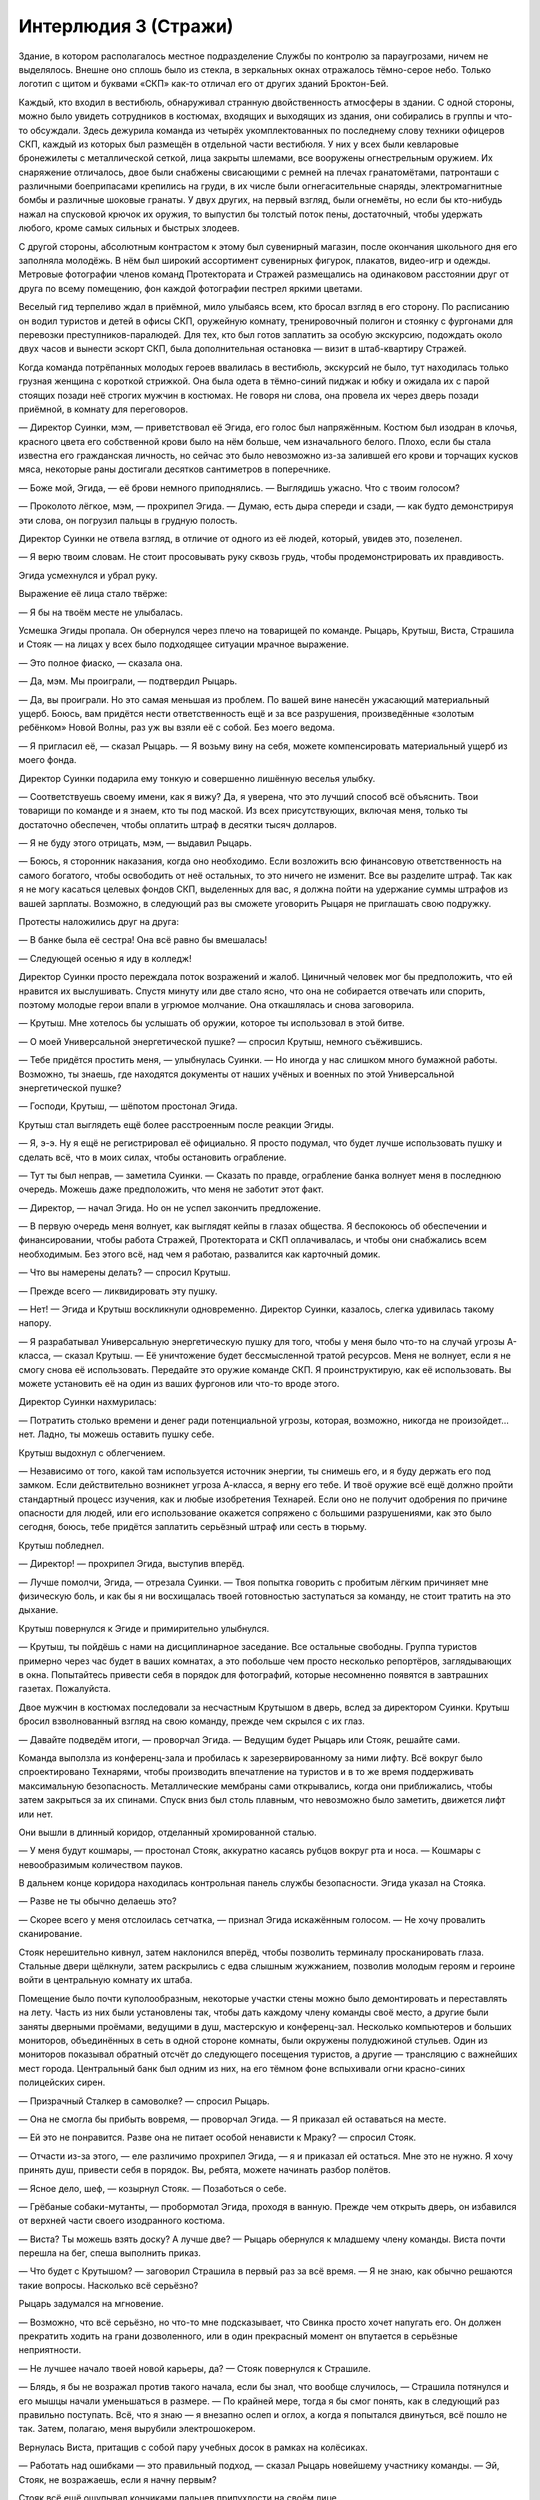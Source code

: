 ﻿Интерлюдия 3 (Стражи)
#######################
Здание, в котором располагалось местное подразделение Службы по контролю за параугрозами, ничем не выделялось. Внешне оно сплошь было из стекла, в зеркальных окнах отражалось тёмно-серое небо. Только логотип с щитом и буквами «СКП» как-то отличал его от других зданий Броктон-Бей.

Каждый, кто входил в вестибюль, обнаруживал странную двойственность атмосферы в здании. С одной стороны, можно было увидеть сотрудников в костюмах, входящих и выходящих из здания, они собирались в группы и что-то обсуждали. Здесь дежурила команда из четырёх укомплектованных по последнему слову техники офицеров СКП, каждый из которых был размещён в отдельной части вестибюля. У них у всех были кевларовые бронежилеты с металлической сеткой, лица закрыты шлемами, все вооружены огнестрельным оружием. Их снаряжение отличалось, двое были снабжены свисающими с ремней на плечах гранатомётами, патронташи с различными боеприпасами крепились на груди, в их числе были огнегасительные снаряды, электромагнитные бомбы и различные шоковые гранаты. У двух других, на первый взгляд, были огнемёты, но если бы кто-нибудь нажал на спусковой крючок их оружия, то выпустил бы толстый поток пены, достаточный, чтобы удержать любого, кроме самых сильных и быстрых злодеев.

С другой стороны, абсолютным контрастом к этому был сувенирный магазин, после окончания школьного дня его заполняла молодёжь. В нём был широкий ассортимент сувенирных фигурок, плакатов, видео-игр и одежды. Метровые фотографии членов команд Протектората и Стражей размещались на одинаковом расстоянии друг от друга по всему помещению, фон каждой фотографии пестрел яркими цветами.

Веселый гид терпеливо ждал в приёмной, мило улыбаясь всем, кто бросал взгляд в его сторону. По расписанию он водил туристов и детей в офисы СКП, оружейную комнату, тренировочный полигон и стоянку с фургонами для перевозки преступников-паралюдей. Для тех, кто был готов заплатить за особую экскурсию, подождать около двух часов и вынести эскорт СКП, была дополнительная остановка — визит в штаб-квартиру Стражей.

Когда команда потрёпанных молодых героев ввалилась в вестибюль, экскурсий не было, тут находилась только грузная женщина с короткой стрижкой. Она была одета в тёмно-синий пиджак и юбку и ожидала их с парой стоящих позади неё строгих мужчин в костюмах. Не говоря ни слова, она провела их через дверь позади приёмной, в комнату для переговоров.

— Директор Суинки, мэм, — приветствовал её Эгида, его голос был напряжённым. Костюм был изодран в клочья, красного цвета его собственной крови было на нём больше, чем изначального белого. Плохо, если бы стала известна его гражданская личность, но сейчас это было невозможно из-за залившей его крови и торчащих кусков мяса, некоторые раны достигали десятков сантиметров в поперечнике.

— Боже мой, Эгида, — её брови немного приподнялись. — Выглядишь ужасно. Что с твоим голосом?

— Проколото лёгкое, мэм, — прохрипел Эгида. — Думаю, есть дыра спереди и сзади, — как будто демонстрируя эти слова, он погрузил пальцы в грудную полость.

Директор Суинки не отвела взгляд, в отличие от одного из её людей, который, увидев это, позеленел.

— Я верю твоим словам. Не стоит просовывать руку сквозь грудь, чтобы продемонстрировать их правдивость.

Эгида усмехнулся и убрал руку.

Выражение её лица стало твёрже:

— Я бы на твоём месте не улыбалась.

Усмешка Эгиды пропала. Он обернулся через плечо на товарищей по команде. Рыцарь, Крутыш, Виста, Страшила и Стояк — на лицах у всех было подходящее ситуации мрачное выражение.

— Это полное фиаско, — сказала она.

— Да, мэм. Мы проиграли, — подтвердил Рыцарь.

— Да, вы проиграли. Но это самая меньшая из проблем. По вашей вине нанесён ужасающий материальный ущерб. Боюсь, вам придётся нести ответственность ещё и за все разрушения, произведённые «золотым ребёнком» Новой Волны, раз уж вы взяли её с собой. Без моего ведома.

— Я пригласил её, — сказал Рыцарь. — Я возьму вину на себя, можете компенсировать материальный ущерб из моего фонда.

Директор Суинки подарила ему тонкую и совершенно лишённую веселья улыбку.

— Соответствуешь своему имени, как я вижу? Да, я уверена, что это лучший способ всё объяснить. Твои товарищи по команде и я знаем, кто ты под маской. Из всех присутствующих, включая меня, только ты достаточно обеспечен, чтобы оплатить штраф в десятки тысяч долларов.

— Я не буду этого отрицать, мэм, — выдавил Рыцарь.

— Боюсь, я сторонник наказания, когда оно необходимо. Если возложить всю финансовую ответственность на самого богатого, чтобы освободить от неё остальных, то это ничего не изменит. Все вы разделите штраф. Так как я не могу касаться целевых фондов СКП, выделенных для вас, я должна пойти на удержание суммы штрафов из вашей зарплаты. Возможно, в следующий раз вы сможете уговорить Рыцаря не приглашать свою подружку.

Протесты наложились друг на друга:

— В банке была её сестра! Она всё равно бы вмешалась!

— Следующей осенью я иду в колледж!

Директор Суинки просто переждала поток возражений и жалоб. Циничный человек мог бы предположить, что ей нравится их выслушивать. Спустя минуту или две стало ясно, что она не собирается отвечать или спорить, поэтому молодые герои впали в угрюмое молчание. Она откашлялась и снова заговорила.

— Крутыш. Мне хотелось бы услышать об оружии, которое ты использовал в этой битве.

— О моей Универсальной энергетической пушке? — спросил Крутыш, немного съёжившись.

— Тебе придётся простить меня, — улыбнулась Суинки. — Но иногда у нас слишком много бумажной работы. Возможно, ты знаешь, где находятся документы от наших учёных и военных по этой Универсальной энергетической пушке?

— Господи, Крутыш, — шёпотом простонал Эгида.

Крутыш стал выглядеть ещё более расстроенным после реакции Эгиды.

— Я, э-э. Ну я ещё не регистрировал её официально. Я просто подумал, что будет лучше использовать пушку и сделать всё, что в моих силах, чтобы остановить ограбление.

— Тут ты был неправ, — заметила Суинки. — Сказать по правде, ограбление банка волнует меня в последнюю очередь. Можешь даже предположить, что меня не заботит этот факт.

— Директор, — начал Эгида. Но он не успел закончить предложение.

— В первую очередь меня волнует, как выглядят кейпы в глазах общества. Я беспокоюсь об обеспечении и финансировании, чтобы работа Стражей, Протектората и СКП оплачивалась, и чтобы они снабжались всем необходимым. Без этого всё, над чем я работаю, развалится как карточный домик.

— Что вы намерены делать? — спросил Крутыш.

— Прежде всего — ликвидировать эту пушку.

— Нет! — Эгида и Крутыш воскликнули одновременно. Директор Суинки, казалось, слегка удивилась такому напору.

— Я разрабатывал Универсальную энергетическую пушку для того, чтобы у меня было что-то на случай угрозы А-класса, — сказал Крутыш. — Её уничтожение будет бессмысленной тратой ресурсов. Меня не волнует, если я не смогу снова её использовать. Передайте это оружие команде СКП. Я проинструктирую, как её использовать. Вы можете установить её на один из ваших фургонов или что-то вроде этого.

Директор Суинки нахмурилась:

— Потратить столько времени и денег ради потенциальной угрозы, которая, возможно, никогда не произойдет... нет. Ладно, ты можешь оставить пушку себе.

Крутыш выдохнул с облегчением.

— Независимо от того, какой там используется источник энергии, ты снимешь его, и я буду держать его под замком. Если действительно возникнет угроза А-класса, я верну его тебе. И твоё оружие всё ещё должно пройти стандартный процесс изучения, как и любые изобретения Технарей. Если оно не получит одобрения по причине опасности для людей, или его использование окажется сопряжено с большими разрушениями, как это было сегодня, боюсь, тебе придётся заплатить серьёзный штраф или сесть в тюрьму.

Крутыш побледнел.

— Директор! — прохрипел Эгида, выступив вперёд.

— Лучше помолчи, Эгида, — отрезала Суинки. — Твоя попытка говорить с пробитым лёгким причиняет мне физическую боль, и как бы я ни восхищалась твоей готовностью заступаться за команду, не стоит тратить на это дыхание.

Крутыш повернулся к Эгиде и примирительно улыбнулся.

— Крутыш, ты пойдёшь с нами на дисциплинарное заседание. Все остальные свободны. Группа туристов примерно через час будет в ваших комнатах, а это побольше чем просто несколько репортёров, заглядывающих в окна. Попытайтесь привести себя в порядок для фотографий, которые несомненно появятся в завтрашних газетах. Пожалуйста.

Двое мужчин в костюмах последовали за несчастным Крутышом в дверь, вслед за директором Суинки. Крутыш бросил взволнованный взгляд на свою команду, прежде чем скрылся с их глаз.

— Давайте подведём итоги, — проворчал Эгида. — Ведущим будет Рыцарь или Стояк, решайте сами.

Команда выползла из конференц-зала и пробилась к зарезервированному за ними лифту. Всё вокруг было спроектировано Технарями, чтобы производить впечатление на туристов и в то же время поддерживать максимальную безопасность. Металлические мембраны сами открывались, когда они приближались, чтобы затем закрыться за их спинами. Спуск вниз был столь плавным, что невозможно было заметить, движется лифт или нет.

Они вышли в длинный коридор, отделанный хромированной сталью.

— У меня будут кошмары, — простонал Стояк, аккуратно касаясь рубцов вокруг рта и носа. — Кошмары с невообразимым количеством пауков.

В дальнем конце коридора находилась контрольная панель службы безопасности. Эгида указал на Стояка.

— Разве не ты обычно делаешь это?

— Скорее всего у меня отслоилась сетчатка, — признал Эгида искажённым голосом. — Не хочу провалить сканирование.

Стояк нерешительно кивнул, затем наклонился вперёд, чтобы позволить терминалу просканировать глаза. Стальные двери щёлкнули, затем раскрылись с едва слышным жужжанием, позволив молодым героям и героине войти в центральную комнату их штаба.

Помещение было почти куполообразным, некоторые участки стены можно было демонтировать и переставлять на лету. Часть из них были установлены так, чтобы дать каждому члену команды своё место, а другие были заняты дверными проёмами, ведущими в душ, мастерскую и конференц-зал. Несколько компьютеров и больших мониторов, объединённых в сеть в одной стороне комнаты, были окружены полудюжиной стульев. Один из мониторов показывал обратный отсчёт до следующего посещения туристов, а другие — трансляцию с важнейших мест города. Центральный банк был одним из них, на его тёмном фоне вспыхивали огни красно-синих полицейских сирен.

— Призрачный Сталкер в самоволке? — спросил Рыцарь.

— Она не смогла бы прибыть вовремя, — проворчал Эгида. — Я приказал ей оставаться на месте.

— Ей это не понравится. Разве она не питает особой ненависти к Мраку? — спросил Стояк.

— Отчасти из-за этого, — еле различимо прохрипел Эгида, — я и приказал ей остаться. Мне это не нужно. Я хочу принять душ, привести себя в порядок. Вы, ребята, можете начинать разбор полётов.

— Ясное дело, шеф, — козырнул Стояк. — Позаботься о себе.

— Грёбаные собаки-мутанты, — пробормотал Эгида, проходя в ванную. Прежде чем открыть дверь, он избавился от верхней части своего изодранного костюма.

— Виста? Ты можешь взять доску? А лучше две? — Рыцарь обернулся к младшему члену команды. Виста почти перешла на бег, спеша выполнить приказ.

— Что будет с Крутышом? — заговорил Страшила в первый раз за всё время. — Я не знаю, как обычно решаются такие вопросы. Насколько всё серьёзно?

Рыцарь задумался на мгновение.

— Возможно, что всё серьёзно, но что-то мне подсказывает, что Свинка просто хочет напугать его. Он должен прекратить ходить на грани дозволенного, или в один прекрасный момент он впутается в серьёзные неприятности.

— Не лучшее начало твоей новой карьеры, да? — Стояк повернулся к Страшиле.

— Блядь, я бы не возражал против такого начала, если бы знал, что вообще случилось, — Страшила потянулся и его мышцы начали уменьшаться в размере. — По крайней мере, тогда я бы смог понять, как в следующий раз правильно поступать. Всё, что я знаю — я внезапно ослеп и оглох, а когда я попытался двинуться, всё пошло не так. Затем, полагаю, меня вырубили электрошокером.

Вернулась Виста, притащив с собой пару учебных досок в рамках на колёсиках.

— Работать над ошибками — это правильный подход, — сказал Рыцарь новейшему участнику команды. — Эй, Стояк, не возражаешь, если я начну первым?

Стояк всё ещё ощупывал кончиками пальцев припухлости на своём лице.

— Вперёд. Я, насколько возможно, собираюсь откладывать все эти обязанности лидера.

— Ты самый старший после Карлоса. Примерно через три-четыре месяца ты станешь руководителем команды, ведь так?

— Я буду занимать эту позицию едва ли остаток лета, прежде чем получу диплом и передам мантию тебе, — Стояк улыбнулся, оправдываясь. — Не беспокойся. Можешь брать руководство на себя.

Рыцарь снял шлем и взял его в руку, проводя пальцами по влажным от пота светлым волосам. Он обаятельно улыбнулся Висте, когда она разместила доски так, чтобы их мог видеть каждый.

— Спасибо.

Рыцарю не требовалось использовать свою силу, чтобы получить эмоциональный ответ от тринадцатилетней героини. Она порозовела. Никто из присутствующих не сомневался, что она сохнет по своему старшему товарищу.

— Ладно, ребята, — сказал Рыцарь. — Прежде, чем мы начнём, думаю, важно прояснить некоторые вопросы. В первую очередь, сегодняшняя стычка не была провалом. Я бы сказал, что сегодня мы заложили фундамент для победы хороших парней, а здесь и сейчас мы продолжим работу над ней.

Ему потребовалась секунда, чтобы оценить недоверчивую реакцию аудитории, затем он улыбнулся.

— Неформалы. До сих пор они избегали нашего внимания, но за последнее время они начали выполнять всё более опасную работу. Они ограбили казино Рубиновых Грёз пять недель назад, а сейчас — крупнейший банк Броктон-Бей. На этот раз мы оказались достаточно удачливы, чтобы встать на их пути. У нас, наконец, появилась информация по их группе.

Он повернулся к доске и написал имена противников. Мрак, Сплетница и Адская Гончая были записаны на первой доске, внутри разделяющих доску на три колонки линий. На второй доске он написал Регент, прочертил линию и заколебался перед пятой и последней колонкой.

— Он назвал себя? Парень с насекомыми?

— Девушка, — поправил его Стояк. — Я поговорил с заложниками, после того, как Неформалы сбежали. Один из них сказал, что боялся даже двинуться, поскольку она бы приказала укусить его. Мне потребовалось какое-то время, чтобы понять, кого он имел в виду. Бедный заложник был в шоке.

— И мы не знаем, как эта девушка себя называет?

Ни у кого не было ответа на этот вопрос.

— Тогда нам стоит договориться, как её называть, иначе при заполнении отчётов у нас будут расхождения. Какие будут варианты имени для девушки с насекомыми?

— Личинка? Червь? — предложил Страшила. — Давайте заклеймим её дрянным прозвищем?

— Не стоит этого делать, — вздохнул Стояк. — Если бы мы победили, это, возможно, бы прокатило, но если в печать попадёт сообщение о том, что нас победила «личинка», мы будем выглядеть нехорошо.

— Жало, Чума? — предложила Виста.

Стояк развернулся на стуле и ввёл имена в компьютер.

— Занято. Жало — какой-то злодей в Калифорнии, обладает бронёй, реактивным ранцем и самонаводящимися ракетами, Бубонная Чума — жуткий псих в Лондоне.

— Рой? — предложил Рыцарь.

Раздался стук клавиш, Стояк проверял новый вариант.

— Это имя не занято.

— Тогда сойдёт, — Рыцарь написал на доске имя. — Теперь мы проведём мозговой штурм. Если мы сможем понять, как победить в следующий раз, это окупит наши сегодняшние ошибки. Поэтому не сдерживайтесь. Говорите о любых деталях, в независимости от того, насколько они незначительны на первый взгляд.

— Сила Мрака — не просто тьма. В ней также невозможно что-либо услышать. И есть ещё что-то странное, — сказал Страшила. — Сопротивление среды, словно ты находишься под водой, только не плывёшь.

— Хорошо, — Рыцарь написал об этом в колонке Мрака. — Ещё?

— Мутанты, которых создаёт Адская Гончая. Это собаки? Она управляет ими не телепатически. Они специально обучены, — предложила Виста. — Она сигнализирует им, что нужно сделать с помощью свиста и жестов.

— Да, хорошо, я тоже заметил это, — ответил Рыцарь, возбужденно добавляя новое примечание на доске.

— Девочка с насекомыми... Рой. Она как раз наоборот — обладает полным контролем над ними, — добавил Стояк.

— Да!

— Кроме того, по словам парня, с которым я говорил, она сказала, что может получать информацию через них, именно так она следила за заложниками.

Им потребовалось совсем немного времени, чтобы заполнить большую часть колонок, поэтому Рыцарю пришлось перевернуть доску, чтобы использовать обратную сторону.

Карлос вернулся из душа, одетый в спортивные штаны и с полотенцем на плечах. Он был пуэрториканцем с длинными волосами. Его тело было отмыто от крови, кроме нескольких потёков из рваных ран на руках, животе и груди. Он грубо зашил порезы и колотые раны, но смотреть на них всё равно было неприятно. Он сел на стул и внёс несколько замечаний, которых, впрочем, у него было не слишком много. Всё-таки он слишком долго был выведен из строя во время битвы.

Раздался резкий сигнал со стороны компьютеров, все мониторы внезапно вспыхнули жёлтым. Стражи поспешили надеть маски. Эгида выхватил запасную из выдвижного ящика возле компьютера.

С жужжанием входная дверь открылась, и в помещение вошёл Оружейник в сопровождении Мисс Ополчение. Она носила изменённую военную униформу, достаточно обтягивающую в определённых местах, чтобы подчеркнуть её формы, шарф вокруг нижней части лица с вышитым на нём американским флагом и пояс на талии, выдержанный в том же стиле. Самой поразительной, однако, была большая ракетница, которую она держала на плечах так, как тяжелоатлет мог бы держать штангу.

— Оружейник, — Рыцарь встал. — Рад вас видеть, сэр. Мисс Ополчение, ваше присутствие всегда радует глаз.

— А ты как всегда настоящий джентльмен, — глаза Мисс Ополчения намекали на улыбку, скрытую её шарфом. — Мы привели с собой гостью.

За Оружейником и Мисс Ополчение следовала девочка-подросток в мешковатой белой мантии. Панацея. На шее у неё  висел бейдж с фотографией и ярко-синей надписью “ГОСТЬ”.

— Она была настолько любезна, что добровольно предложила прибыть сюда и исцелить всех вас, ребята, — сказала Мисс Ополчение молодым героям. — Не стоит отправлять вас домой ранеными и искусанными сотнями насекомых, не так ли? Это было бы неправильно.

Она изменила положение ракетной установки на плечах, и та распалась в пятне зелёно-чёрной энергии. Энергия вытянулась и образовала дугу вокруг неё на несколько мгновений, затем преобразовалась в пулемёт. Он сохранял форму несколько секунд, затем оружие замерцало и превратилось в снайперскую винтовку, затем в гарпун, который плавно перетёк в пару узи, по одному в каждой из её рук. Казалось, она едва заметила это, автоматически убирая оружие в кобуру.

— Я хочу поблагодарить вас за то, что вы пришли ко мне на помощь, — застенчиво проговорила Панацея. — И позволили Славе последовать за вами.

Рыцарь улыбнулся, затем спросил более заинтересованным тоном:

— Вы обе в порядке?

Панацея покачала головой:

— Сплетница нашла способ обойти защиту моей сестры. Славу сильно покусали насекомые, именно поэтому я не могла прийти раньше. Думаю, когда ты практически неуязвим и тут вдруг тебя ранят, психологически поражение приносит даже больше страданий. Но с ней уже всё в порядке. Она уже исцелилась, но всё ещё не в духе. Я в порядке. Меня ударили по голове, но со мной всё нормально.

— Хорошо.

Оружейник стал у доски, просматривая заметки.

— Неплохо. Но этот... — он постучал по столбцу с заголовком «Сплетница», — почти пустой.

— Никто из нас с ней не сталкивался, а заложникам нечего было о ней сказать, — ответил Рыцарь.

— Может быть, Панацея сможет в этом помочь, — предложила Мисс Ополчение.

Все повернулись к девушке.

— Я... там многое случилось, — замялась Панацея.

— Будут полезны любые детали.

— Гм. Я сожалею, — сказала она, опустив глаза. — Меня сильно ударили по голове, а я не могу использовать силу на самой себе, и я не из тех, кто ходит в костюме, чтобы участвовать в битвах, потому, когда моя жизнь была под угрозой, ну я не знаю. Всё это... просто я до сих пор не могу привести свои мысли в порядок.

— Чем скорее... — начал было Оружейник.

— Всё в порядке, — прервала его Мисс Ополчение. — Эми, почему бы тебе не заняться Стражами? Если тебе придёт в голову что-нибудь, если ты вспомнишь о том, что делали или говорили Неформалы — любые мелочи — ты можешь нам помочь, рассказав об этом. Хорошо?

Панацея с благодарностью улыбнулась героине, затем повернулась к команде.

— Кому в первую очередь нужна помощь? Эгида?

— Я выживу, — сказал Эгида. — Я могу быть последним.

Рыцарь нерешительно поднял руку.

— Одна из собак Адской Гончей врезалась в меня. Возможно, у меня сломано ребро. Медики осматривали меня, но я хочу дополнительно провериться, чтобы не рисковать жизнью из-за проколотого лёгкого или чего-то в этом роде.

Панацея нахмурилась, затем указала на дальний конец комнаты.

— Можно я буду осматривать вас там?

— Иди, парень Славы должен получить специальное лечение, — усмехнулся Стояк, чтобы показать, что он просто шутит. Рыцарь ухмыльнулся в ответ.

Они прошли в нишу Рыцаря, она усадила его на кровать, прежде чем положить руку ему на плечо. Затем натянула свой капюшон и наморщила лоб.

— Твоё лёгкое не проколото. У тебя сломано ребро, но ты почти не испытываешь из-за этого боли. Зачем...

— Я солгал. Я хотел поговорить с тобой наедине, — он взял её за руку.

Панацея нахмурилась и выдернула руку так, словно он укусил её. Она сложила руки на груди, как будто пытаясь гарантировать, что Рыцарь не сможет взять её за руку ещё раз.

— Знаешь, я могу ощущать чужие эмоции, — сказал он. — Все эмоции, как облака разных цветов вокруг людей. Не могу отключить это. Так я вижу мир.

— Виктория упоминала об этом.

— Таким образом, ты для меня как открытая книга. Я знаю, что ты боишься. Нет... ты в ужасе, и именно поэтому ты молчишь.

Она вздохнула и пересела подальше от Рыцаря, насколько могла.

— Я никогда не желала этих способностей. Я никогда не хотела этой силы.

Он кивнул.

— Но я получила их, вместе с интересом всего международного сообщества. Целитель. Девочка, которая может одним касанием вылечить рак, сделать кого-то на десять лет моложе, вырастить потерянные конечности. Я вынуждена быть героем. Обременена этим обязательством. Я не могла бы жить с этим, если бы не использовала свою силу. Это такая важная возможность — спасать чужие жизни.

— Но?

— Но в то же время... я не могу вылечить всех. Даже если я буду каждую ночь по два-три чаcа проводить в больнице, есть тысячи других больниц, которые я не смогу посетить, десятки миллионов людей, которые неизлечимо больны или живут в личном аду, парализованы или постоянно испытывают боль. Эти люди не заслуживают такого, но я не могу помочь всем. Даже работая по двадцать часов в день, я не смогла бы помочь и одному проценту больных.

— Тебе стоит сосредоточиться на том, что ты можешь сделать, — сказал ей Рыцарь.

— Сказать проще, чем сделать, — с горечью ответила Панацея. — Ты понимаешь, что это означает — иметь возможность вылечить лишь некоторых из них? Каждую секунду, которую я трачу на себя, я чувствую, что подвожу кого-то другого. В течение двух лет это...  давило на меня. Я лежу в кровати, просыпаюсь ночью и не могу уснуть. Потому я встаю и иду посреди ночи в больницу. Иду в педиатрию и лечу детей. Иду в отделение интенсивной терапии и спасаю несколько жизней... и всё это просто смешивается. Я даже не могу вспомнить нескольких последних спасённых мною людей.

Она снова вздохнула.

— Последний пациент, которого я действительно помню? Это было около недели назад, я работала с ребёнком. Совсем малыш, думаю, иммигрант из Каира. Врождённое смещение сердца. Это заболевание, при котором ребёнок рождается с сердцем вне грудной клетки. Я переместила сердце на место, подарив ему шанс на нормальную жизнь.

— И почему ты запомнила этот случай?

— Я рассердилась на него. Он лежал там и крепко спал, как ангел, и всего на секунду, пока я смотрела на него, ко мне вдруг пришла мысль оставить всё на полпути. Врачи, возможно, смогли бы закончить работу, но это было опасно. Он мог умереть, если бы я оставила его на столе, сделав только половину работы. Я ненавидела его.

Рыцарь ничего не сказал. Хмурясь, Панацея смотрела в пол.

— Нет, я ненавидела всю его будущую здоровую жизнь, которой у меня никогда не будет. Я испугалась, что могу осознанно совершить ошибку. Мелькнула мысль допустить лажу, прокол при лечении этого ребёнка. Я, возможно, убила бы его или разрушила его жизнь, но это бы ослабило давление. Понизило ожидания, понимаешь? Возможно, это бы даже понизило мои требования к самой себе. Я так устала. Так вымотана. Фактически, я на мгновение задумалась над возможностью оставить ребёнка страдать или умирать.

— Похоже, это больше, чем просто истощение, — спокойно заметил Рыцарь.

— Возможно, с этого всё начинается? Действительно ли это тот момент, когда я начинаю становиться такой же, как мой отец, кем бы он там ни был?

Рыцарь медленно выдохнул.

— Я мог бы сказать: нет, ты никогда не станешь такой, как твой отец. Но я бы солгал. Любой из нас, всех нас, рискует пойти по кривой дорожке. Я вижу напряжение, которые ты испытываешь, твоё стрессовое состояние. Я видел, как люди ломаются из-за меньших проблем. Поэтому — да. Это возможно.

— Понятно, — шёпотом сказала она. Он ждал от неё продолжения, но она молчала.

— Сделай перерыв. Скажи себе, что ты просто обязана сделать паузу, чтобы перезарядиться и, в конечном счёте, помочь большему числу людей.

— Не думаю, что смогу.

Несколько мгновений они сидели в тишине.

Он повернулся к ней.

— Какое всё это имеет отношение к тому, что произошло в банке?

— Она всё знала. Та девушка, Сплетница. Она сказала, что она — телепат и после того, что она сказала, я ей верю.

Рыцарь кивнул.

— Знаешь, на что похоже, когда говоришь с такими людьми, как она? С такими, как ты, только без обид, ладно? Ты создаёшь себе маску, вводишь себя в заблуждение, думая, что всё нормально, заставляешь себя не замечать свои худшие черты... И затем эти Рыцари и Сплетницы просто раздевают тебя догола. Поворачивают тебя лицом ко всему тому, что ты так тщательно прятал.

— Извини.

— Ты сказал, что не можешь выключить эту силу, верно? На самом деле, я не могу обвинять тебя. Просто... просто трудно быть рядом. Особенно после контакта со Сплетницей.

— Что она сказала?

— Она угрожала кое-что рассказать. Полагаю, кое-что похуже, чем то, что я только что рассказала тебе. Угрожала рассказать мне о чём-то, что я просто не хочу знать. Говорила, что использует свои знания, чтобы разрушить мои отношения с Викторией и всей моей семьёй, — Эми обхватила себя руками. — Моя сестра — это всё, что у меня есть. Единственный человек, который ничего от меня не требует, который знает меня просто как человека. Кэрол на самом деле никогда не хотела меня. Марк в постоянной депрессии, так что как бы хорош он ни был, он слишком сосредоточен на себе, чтобы быть настоящим отцом. Мои тётя и дядя милые, но у них есть свои собственные проблемы. Таким образом, остаёмся только мы с Викторией. Так было почти с самого начала. Тот самодовольный маленький монстр угрожал разорвать наши узы, используя один секрет, который я не хотела раскрывать, секрет, над которым я не имела никакой власти.

— Это… это имеет какое-либо отношение к э-э… тем довольно сильным чувствам, которые ты испытываешь ко мне? — начал было говорить Рыцарь, но затем остановился.

— Что?

Панацея окаменела.

— Извини, — поспешил он сказать. — Я не должен был этого говорить.

— Ты не должен был, — она встала и направилась к двери.

— Если тебе когда-нибудь захочется поговорить... — предложил он.

— Я...

— Ладно, ты, вероятно, не захочешь говорить со мной. Но моя дверь всегда открыта, ты можешь позвать меня в любой момент. Просто знай об этом.

— Хорошо, — ответила она. Потом протянула руку и коснулась его плеча. — Синяки прошли, рёбра в порядке.

— Спасибо, — ответил он, открывая для неё дверь.

— Позаботься о моей сестре, ладно? Сделай её счастливой, — пробормотала она, задержавшись в дверном проёме.

— Само собой, — они присоединились к основной группе.

Все головы повернулись к Панацее, когда она взяла маркер. С мрачным выражением лица она начала заполнять на доске раздел Сплетницы.